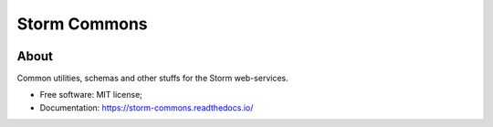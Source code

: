 ..
    Copyright (C) 2021 Storm Project.

    storm-commons is free software; you can redistribute it and/or modify
    it under the terms of the MIT License; see LICENSE file for more details.

===============
 Storm Commons
===============

.. image:: https://img.shields.io/badge/license-MIT-green
        :target: https://github.com/storm-platform/storm-commons/blob/master/LICENSE
        :alt: Software License

.. image:: https://img.shields.io/badge/code%20style-black-000000.svg
        :target: https://github.com/psf/black

.. image:: https://img.shields.io/badge/lifecycle-maturing-blue.svg
        :target: https://www.tidyverse.org/lifecycle/#maturing
        :alt: Software Life Cycle

.. image:: https://img.shields.io/pypi/dm/storm-commons.svg
        :target: https://pypi.python.org/pypi/storm-commons

.. image:: https://img.shields.io/github/tag/storm-commons/storm-commons.svg
        :target: https://github.com/storm-platform/storm-commons/releases

.. image:: https://img.shields.io/discord/689541907621085198?logo=discord&logoColor=ffffff&color=7389D8
        :target: https://discord.com/channels/689541907621085198#
        :alt: Join us at Discord

About
=====

Common utilities, schemas and other stuffs for the Storm web-services.

- Free software: MIT license;
- Documentation: https://storm-commons.readthedocs.io/
